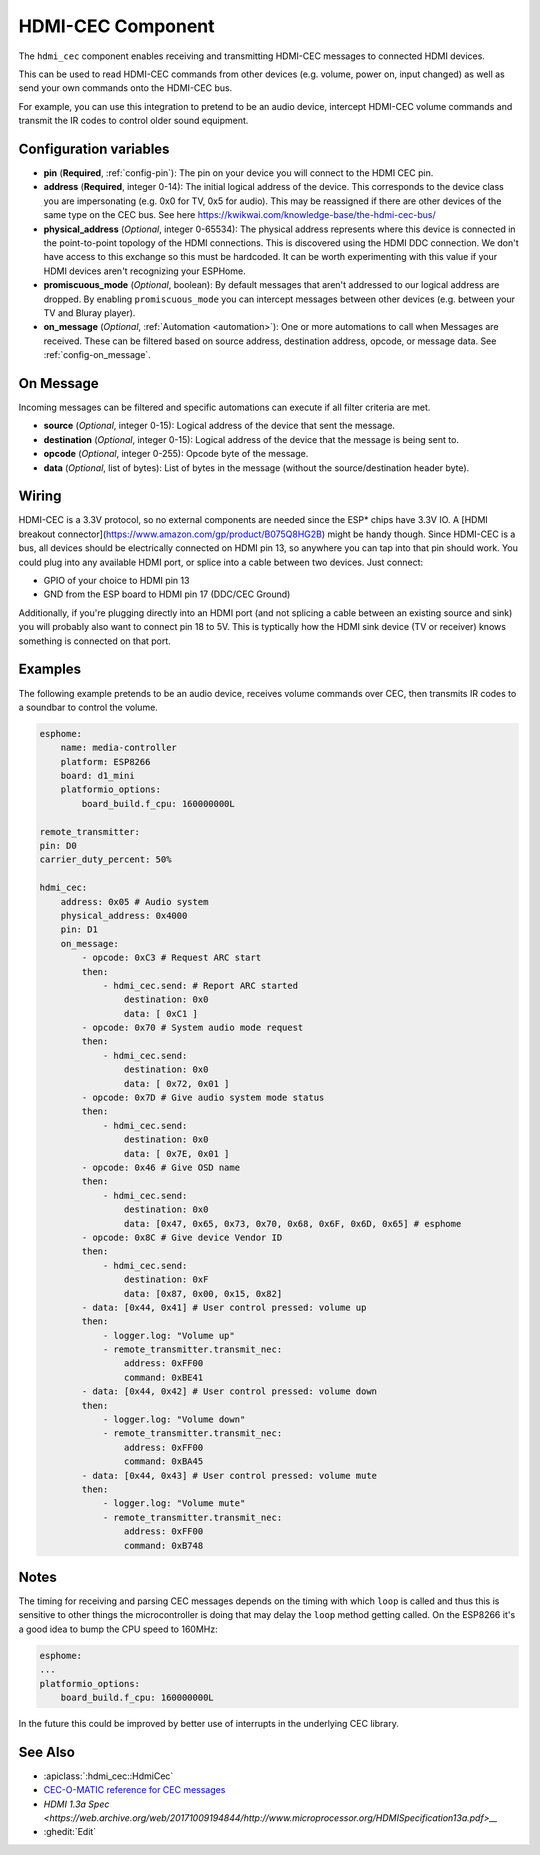 HDMI-CEC Component
==================

.. seo::
    :description: Instructions for setting up HDMI-CEC in ESPHome.
    :image: hdmi-cec.png

The ``hdmi_cec`` component enables receiving and transmitting HDMI-CEC messages to connected HDMI
devices.

This can be used to read HDMI-CEC commands from other devices (e.g. volume, power on, input
changed) as well as send your own commands onto the HDMI-CEC bus.

For example, you can use this integration to pretend to be an audio device, intercept HDMI-CEC
volume commands and transmit the IR codes to control older sound equipment.


Configuration variables
-----------------------

- **pin** (**Required**, :ref:`config-pin`): The pin on your device you will connect to the HDMI
  CEC pin.
- **address** (**Required**, integer 0-14): The initial logical address of the device. This corresponds to the device class
  you are impersonating (e.g. 0x0 for TV, 0x5 for audio). This may be
  reassigned if there are other devices of the same type on the CEC bus. See here https://kwikwai.com/knowledge-base/the-hdmi-cec-bus/
- **physical_address** (*Optional*, integer 0-65534): The physical address represents where this device is connected in the
  point-to-point topology of the HDMI connections. This is discovered using the HDMI DDC connection.
  We don't have access to this exchange so this must be hardcoded. It can be worth experimenting
  with this value if your HDMI devices aren't recognizing your ESPHome.
- **promiscuous_mode** (*Optional*, boolean): By default messages that
  aren't addressed to our logical address are dropped. By enabling ``promiscuous_mode`` you can
  intercept messages between other devices (e.g. between your TV and Bluray player).
- **on_message** (*Optional*, :ref:`Automation <automation>`): One or more automations to call when
  Messages are received. These can be filtered based on source address, destination address,
  opcode, or message data. See :ref:`config-on_message`.

.. _config-on_message:

On Message
----------

Incoming messages can be filtered and specific automations can execute if all filter criteria
are met.

- **source** (*Optional*, integer 0-15): Logical address of the device that sent the message.
- **destination** (*Optional*, integer 0-15): Logical address of the device that the message is
  being sent to.
- **opcode** (*Optional*, integer 0-255): Opcode byte of the message.
- **data** (*Optional*, list of bytes): List of bytes in the message (without the
  source/destination header byte).


Wiring
------

HDMI-CEC is a 3.3V protocol, so no external components are needed since the ESP* chips have 3.3V IO.
A [HDMI breakout connector](https://www.amazon.com/gp/product/B075Q8HG2B) might be handy though.
Since HDMI-CEC is a bus, all devices should be electrically connected on HDMI pin 13, so anywhere
you can tap into that pin should work. You could plug into any available HDMI port, or splice into
a cable between two devices. Just connect:

* GPIO of your choice to HDMI pin 13
* GND from the ESP board to HDMI pin 17 (DDC/CEC Ground)

Additionally, if you're plugging directly into an HDMI port (and not splicing a cable between
an existing source and sink) you will probably also want to connect pin 18 to 5V. This is typtically
how the HDMI sink device (TV or receiver) knows something is connected on that port.


Examples
--------

The following example pretends to be an audio device, receives volume commands over CEC, then
transmits IR codes to a soundbar to control the volume.

.. code-block:: yaml

    esphome:
        name: media-controller
        platform: ESP8266
        board: d1_mini
        platformio_options:
            board_build.f_cpu: 160000000L

    remote_transmitter:
    pin: D0
    carrier_duty_percent: 50%

    hdmi_cec:
        address: 0x05 # Audio system
        physical_address: 0x4000
        pin: D1
        on_message:
            - opcode: 0xC3 # Request ARC start
            then:
                - hdmi_cec.send: # Report ARC started
                    destination: 0x0
                    data: [ 0xC1 ]
            - opcode: 0x70 # System audio mode request
            then:
                - hdmi_cec.send:
                    destination: 0x0
                    data: [ 0x72, 0x01 ]
            - opcode: 0x7D # Give audio system mode status
            then:
                - hdmi_cec.send:
                    destination: 0x0
                    data: [ 0x7E, 0x01 ]
            - opcode: 0x46 # Give OSD name
            then:
                - hdmi_cec.send:
                    destination: 0x0
                    data: [0x47, 0x65, 0x73, 0x70, 0x68, 0x6F, 0x6D, 0x65] # esphome
            - opcode: 0x8C # Give device Vendor ID
            then:
                - hdmi_cec.send:
                    destination: 0xF
                    data: [0x87, 0x00, 0x15, 0x82]
            - data: [0x44, 0x41] # User control pressed: volume up
            then:
                - logger.log: "Volume up"
                - remote_transmitter.transmit_nec:
                    address: 0xFF00
                    command: 0xBE41
            - data: [0x44, 0x42] # User control pressed: volume down
            then:
                - logger.log: "Volume down"
                - remote_transmitter.transmit_nec:
                    address: 0xFF00
                    command: 0xBA45
            - data: [0x44, 0x43] # User control pressed: volume mute
            then:
                - logger.log: "Volume mute"
                - remote_transmitter.transmit_nec:
                    address: 0xFF00
                    command: 0xB748

Notes
-----

The timing for receiving and parsing CEC messages depends on the timing with which ``loop`` is called
and thus this is sensitive to other things the microcontroller is doing that may delay the ``loop``
method getting called. On the ESP8266 it's a good idea to bump the CPU speed to 160MHz:

.. code-block:: yaml

    esphome:
    ...
    platformio_options:
        board_build.f_cpu: 160000000L

In the future this could be improved by better use of interrupts in the underlying CEC library.


See Also
--------

- :apiclass:`:hdmi_cec::HdmiCec`
- `CEC-O-MATIC reference for CEC messages <https://www.cec-o-matic.com>`__
- `HDMI 1.3a Spec <https://web.archive.org/web/20171009194844/http://www.microprocessor.org/HDMISpecification13a.pdf>__`
- :ghedit:`Edit`
